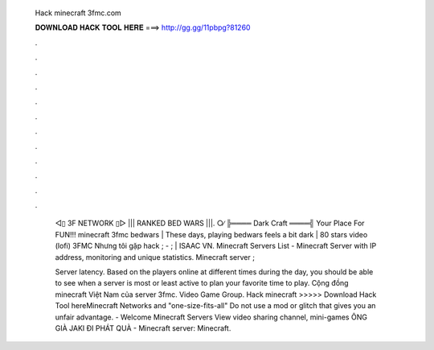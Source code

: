   Hack minecraft 3fmc.com
  
  
  
  𝐃𝐎𝐖𝐍𝐋𝐎𝐀𝐃 𝐇𝐀𝐂𝐊 𝐓𝐎𝐎𝐋 𝐇𝐄𝐑𝐄 ===> http://gg.gg/11pbpg?81260
  
  
  
  .
  
  
  
  .
  
  
  
  .
  
  
  
  .
  
  
  
  .
  
  
  
  .
  
  
  
  .
  
  
  
  .
  
  
  
  .
  
  
  
  .
  
  
  
  .
  
  
  
  .
  
   ◅▯ 3F NETWORK ▯▻ ||| RANKED BED WARS |||. ○∕ ╠════ Dark Craft ════╣ Your Place For FUN!!! minecraft 3fmc bedwars | These days, playing bedwars feels a bit dark | 80 stars video (lofi) 3FMC Nhưng tôi gặp hack ; - ; | ISAAC VN. Minecraft Servers List - Minecraft Server with IP address, monitoring and unique statistics. Minecraft server  ; 
   
   Server latency. Based on the players online at different times during the day, you should be able to see when a server is most or least active to plan your favorite time to play. Cộng đồng minecraft Việt Nam của server 3fmc. Video Game Group. Hack minecraft  >>>>> Download Hack Tool hereMinecraft Networks and "one-size-fits-all" Do not use a mod or glitch that gives you an unfair advantage. - Welcome Minecraft Servers View video sharing channel, mini-games ÔNG GIÀ JAKI ĐI PHÁT QUÀ - Minecraft server:  Minecraft.
